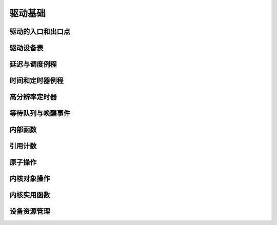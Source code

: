 驱动基础
=============

驱动的入口和出口点
----------------------------

.. kernel-doc:: include/linux/module.h
   :internal:

驱动设备表
-------------------

.. kernel-doc:: include/linux/mod_devicetable.h
   :internal:
   :no-identifiers: pci_device_id


延迟与调度例程
--------------------------------

.. kernel-doc:: include/linux/sched.h
   :internal:

.. kernel-doc:: kernel/sched/core.c
   :export:

.. kernel-doc:: kernel/sched/cpupri.c
   :internal:

.. kernel-doc:: kernel/sched/fair.c
   :internal:

.. kernel-doc:: include/linux/completion.h
   :internal:

时间和定时器例程
-----------------------

.. kernel-doc:: include/linux/jiffies.h
   :internal:

.. kernel-doc:: kernel/time/time.c
   :export:

.. kernel-doc:: kernel/time/timer.c
   :export:

高分辨率定时器
----------------------

.. kernel-doc:: include/linux/ktime.h
   :internal:

.. kernel-doc:: include/linux/hrtimer.h
   :internal:

.. kernel-doc:: kernel/time/hrtimer.c
   :export:

等待队列与唤醒事件
---------------------------

.. kernel-doc:: include/linux/wait.h
   :internal:

.. kernel-doc:: kernel/sched/wait.c
   :export:

内部函数
------------------

.. kernel-doc:: kernel/exit.c
   :internal:

.. kernel-doc:: kernel/signal.c
   :internal:

.. kernel-doc:: include/linux/kthread.h
   :internal:

.. kernel-doc:: kernel/kthread.c
   :export:

引用计数
------------------

.. kernel-doc:: include/linux/refcount.h
   :internal:

.. kernel-doc:: lib/refcount.c
   :export:

原子操作
-------

.. kernel-doc:: include/linux/atomic/atomic-instrumented.h
   :internal:

.. kernel-doc:: include/linux/atomic/atomic-arch-fallback.h
   :internal:

.. kernel-doc:: include/linux/atomic/atomic-long.h
   :internal:

内核对象操作
---------------------------

.. kernel-doc:: lib/kobject.c
   :export:

内核实用函数
------------------------

.. kernel-doc:: include/linux/kernel.h
   :internal:
   :no-identifiers: kstrtol kstrtoul

.. kernel-doc:: kernel/printk/printk.c
   :export:
   :no-identifiers: printk

.. kernel-doc:: kernel/panic.c
   :export:

设备资源管理
--------------------------

.. kernel-doc:: drivers/base/devres.c
   :export:

